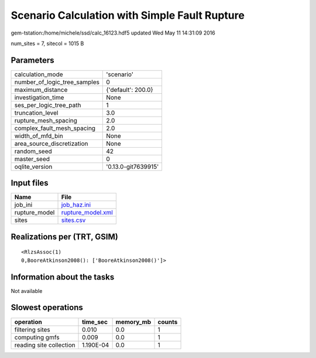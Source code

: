 Scenario Calculation with Simple Fault Rupture
==============================================

gem-tstation:/home/michele/ssd/calc_16123.hdf5 updated Wed May 11 14:31:09 2016

num_sites = 7, sitecol = 1015 B

Parameters
----------
============================ ===================
calculation_mode             'scenario'         
number_of_logic_tree_samples 0                  
maximum_distance             {'default': 200.0} 
investigation_time           None               
ses_per_logic_tree_path      1                  
truncation_level             3.0                
rupture_mesh_spacing         2.0                
complex_fault_mesh_spacing   2.0                
width_of_mfd_bin             None               
area_source_discretization   None               
random_seed                  42                 
master_seed                  0                  
oqlite_version               '0.13.0-git7639915'
============================ ===================

Input files
-----------
============= ========================================
Name          File                                    
============= ========================================
job_ini       `job_haz.ini <job_haz.ini>`_            
rupture_model `rupture_model.xml <rupture_model.xml>`_
sites         `sites.csv <sites.csv>`_                
============= ========================================

Realizations per (TRT, GSIM)
----------------------------

::

  <RlzsAssoc(1)
  0,BooreAtkinson2008(): ['BooreAtkinson2008()']>

Information about the tasks
---------------------------
Not available

Slowest operations
------------------
======================= ========= ========= ======
operation               time_sec  memory_mb counts
======================= ========= ========= ======
filtering sites         0.010     0.0       1     
computing gmfs          0.009     0.0       1     
reading site collection 1.190E-04 0.0       1     
======================= ========= ========= ======